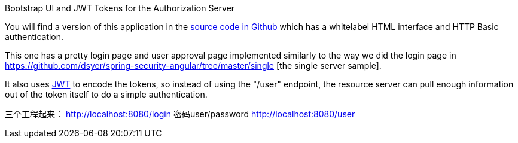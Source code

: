 Bootstrap UI and JWT Tokens for the Authorization Server

You will find a version of this application in the https://github.com/dsyer/spring-security-angular/tree/master/oauth2-vanilla[source
code in Github] which has a whitelabel HTML interface and HTTP Basic authentication. 

This one has a pretty login page and user approval page implemented similarly 
to the way we did the login page in https://github.com/dsyer/spring-security-angular/tree/master/single [the single server sample]. 

It also uses http://en.wikipedia.org/wiki/JWT[JWT] to encode the tokens, so instead of using the "/user" endpoint, 
the resource server can pull enough information out of the token itself to do a simple authentication.

三个工程起来：
http://localhost:8080/login 密码user/password
http://localhost:8080/user